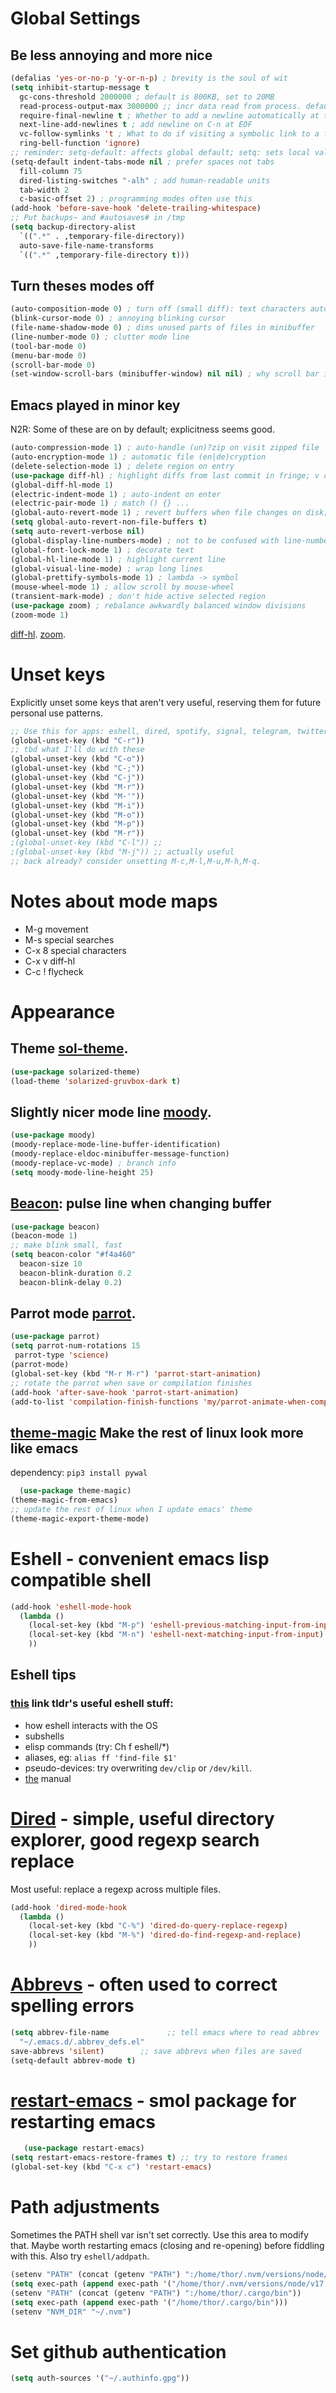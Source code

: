 * Global Settings
** Be less annoying and more nice
#+begin_src emacs-lisp
  (defalias 'yes-or-no-p 'y-or-n-p) ; brevity is the soul of wit
  (setq inhibit-startup-message t
    gc-cons-threshold 2000000 ; default is 800KB, set to 20MB
    read-process-output-max 3000000 ;; incr data read from process. default is 4kb.
    require-final-newline t ; Whether to add a newline automatically at the end of the file.
    next-line-add-newlines t ; add newline on C-n at EOF
    vc-follow-symlinks 't ; What to do if visiting a symbolic link to a file under version control.
    ring-bell-function 'ignore)
  ;; reminder: setq-default: affects global default; setq: sets local value;  all buffers;
  (setq-default indent-tabs-mode nil ; prefer spaces not tabs
    fill-column 75
    dired-listing-switches "-alh" ; add human-readable units
    tab-width 2
    c-basic-offset 2) ; programming modes often use this
  (add-hook 'before-save-hook 'delete-trailing-whitespace)
  ;; Put backups~ and #autosaves# in /tmp
  (setq backup-directory-alist
    `((".*" . ,temporary-file-directory))
    auto-save-file-name-transforms
    `((".*" ,temporary-file-directory t)))
#+end_src

** Turn theses modes off
#+begin_src emacs-lisp
  (auto-composition-mode 0) ; turn off (small diff): text characters automatically composed by functions registered in composition-function-table
  (blink-cursor-mode 0) ; annoying blinking cursor
  (file-name-shadow-mode 0) ; dims unused parts of files in minibuffer
  (line-number-mode 0) ; clutter mode line
  (tool-bar-mode 0)
  (menu-bar-mode 0)
  (scroll-bar-mode 0)
  (set-window-scroll-bars (minibuffer-window) nil nil) ; why scroll bar in minibuffer
#+end_src

** Emacs played in minor key
N2R: Some of these are on by default; explicitness seems good.
#+begin_src emacs-lisp
  (auto-compression-mode 1) ; auto-handle (un)?zip on visit zipped file
  (auto-encryption-mode 1) ; automatic file (en|de)cryption
  (delete-selection-mode 1) ; delete region on entry
  (use-package diff-hl) ; highlight diffs from last commit in fringe; v convenient
  (global-diff-hl-mode 1)
  (electric-indent-mode 1) ; auto-indent on enter
  (electric-pair-mode 1) ; match () {} ...
  (global-auto-revert-mode 1) ; revert buffers when file changes on disk; convenient.
  (setq global-auto-revert-non-file-buffers t)
  (setq auto-revert-verbose nil)
  (global-display-line-numbers-mode) ; not to be confused with line-number-mode
  (global-font-lock-mode 1) ; decorate text
  (global-hl-line-mode 1) ; highlight current line
  (global-visual-line-mode) ; wrap long lines
  (global-prettify-symbols-mode 1) ; lambda -> symbol
  (mouse-wheel-mode 1) ; allow scroll by mouse-wheel
  (transient-mark-mode) ; don't hide active selected region
  (use-package zoom) ; rebalance awkwardly balanced window divisions
  (zoom-mode 1)
#+end_src
[[https://github.com/dgutov/diff-hl][diff-hl]]. [[https://github.com/cyrus-and/zoom][zoom]].
* Unset keys
Explicitly unset some keys that aren't very useful, reserving them for future personal use patterns.
#+begin_src emacs-lisp
  ;; Use this for apps: eshell, dired, spotify, signal, telegram, twitter, stack exchange, etc.
  (global-unset-key (kbd "C-r"))
  ;; tbd what I'll do with these
  (global-unset-key (kbd "C-o"))
  (global-unset-key (kbd "C-;"))
  (global-unset-key (kbd "C-j"))
  (global-unset-key (kbd "M-r"))
  (global-unset-key (kbd "M-'"))
  (global-unset-key (kbd "M-i"))
  (global-unset-key (kbd "M-o"))
  (global-unset-key (kbd "M-p"))
  (global-unset-key (kbd "M-r"))
  ;(global-unset-key (kbd "C-l")) ;;
  ;(global-unset-key (kbd "M-j")) ;; actually useful
  ;; back already? consider unsetting M-c,M-l,M-u,M-h,M-q.
#+end_src
* Notes about mode maps
- M-g movement
- M-s special searches
- C-x 8 special characters
- C-x v diff-hl
- C-c ! flycheck
* Appearance
** Theme [[https://github.com/bbatsov/solarized-emacs][sol-theme]].
#+begin_src emacs-lisp
  (use-package solarized-theme)
  (load-theme 'solarized-gruvbox-dark t)
#+end_src
** Slightly nicer mode line [[https://github.com/tarsius/moody][moody]].
#+begin_src emacs-lisp
  (use-package moody)
  (moody-replace-mode-line-buffer-identification)
  (moody-replace-eldoc-minibuffer-message-function)
  (moody-replace-vc-mode) ; branch info
  (setq moody-mode-line-height 25)
#+end_src
** [[https://github.com/Malabarba/beacon][Beacon]]: pulse line when changing buffer
#+begin_src emacs-lisp
  (use-package beacon)
  (beacon-mode 1)
  ;; make blink small, fast
  (setq beacon-color "#f4a460"
    beacon-size 10
    beacon-blink-duration 0.2
    beacon-blink-delay 0.2)
#+end_src
** Parrot mode [[https://github.com/dp12/parrot][parrot]].
#+begin_src emacs-lisp
  (use-package parrot)
  (setq parrot-num-rotations 15
   parrot-type 'science)
  (parrot-mode)
  (global-set-key (kbd "M-r M-r") 'parrot-start-animation)
  ;; rotate the parrot when save or compilation finishes
  (add-hook 'after-save-hook 'parrot-start-animation)
  (add-to-list 'compilation-finish-functions 'my/parrot-animate-when-compile-success)
#+end_src
** [[https://github.com/jcaw/theme-magic][theme-magic]] Make the rest of linux look more like emacs
dependency: =pip3 install pywal=
#+begin_src emacs-lisp
	(use-package theme-magic)
  (theme-magic-from-emacs)
  ;; update the rest of linux when I update emacs' theme
  (theme-magic-export-theme-mode)
#+end_src
* Eshell - convenient emacs lisp compatible shell
#+begin_src emacs-lisp
  (add-hook 'eshell-mode-hook
    (lambda ()
      (local-set-key (kbd "M-p") 'eshell-previous-matching-input-from-input)
      (local-set-key (kbd "M-n") 'eshell-next-matching-input-from-input)
      ))
#+end_src
** Eshell tips
*** [[https://masteringemacs.org/article/complete-guide-mastering-eshell][this]] link tldr's useful eshell stuff:
- how eshell interacts with the OS
- subshells
- elisp commands (try: Ch f eshell/*)
- aliases, eg: =alias ff 'find-file $1'=
- pseudo-devices: try overwriting =dev/clip= or =/dev/kill=.
- [[https://www.gnu.org/software/emacs/manual/html_mono/eshell.html][the]] manual

* [[https://www.gnu.org/software/emacs/manual/html_node/emacs/Dired.html][Dired]] - simple, useful directory explorer, good regexp search replace
Most useful: replace a regexp across multiple files.
#+begin_src emacs-lisp
  (add-hook 'dired-mode-hook
    (lambda ()
      (local-set-key (kbd "C-%") 'dired-do-query-replace-regexp)
      (local-set-key (kbd "M-%") 'dired-do-find-regexp-and-replace)
      ))
#+end_src
* [[https://www.gnu.org/software/emacs/manual/html_node/emacs/Abbrevs.html][Abbrevs]] - often used to correct spelling errors
#+begin_src emacs-lisp
  (setq abbrev-file-name             ;; tell emacs where to read abbrev
    "~/.emacs.d/.abbrev_defs.el"
  save-abbrevs 'silent)        ;; save abbrevs when files are saved
  (setq-default abbrev-mode t)
#+end_src
* [[https://github.com/iqbalansari/restart-emacs/blob/master/restart-emacs.el][restart-emacs]] - smol package for restarting emacs
#+begin_src emacs-lisp
	(use-package restart-emacs)
 (setq restart-emacs-restore-frames t) ;; try to restore frames
 (global-set-key (kbd "C-x c") 'restart-emacs)
#+end_src
* Path adjustments
Sometimes the PATH shell var isn't set correctly. Use this area to modify that. Maybe worth restarting emacs (closing and re-opening) before fiddling with this. Also try =eshell/addpath=.
#+begin_src emacs-lisp
  (setenv "PATH" (concat (getenv "PATH") ":/home/thor/.nvm/versions/node/v17.0.1/bin"))
  (setq exec-path (append exec-path '("/home/thor/.nvm/versions/node/v17.0.1/bin")))
  (setenv "PATH" (concat (getenv "PATH") ":/home/thor/.cargo/bin"))
  (setq exec-path (append exec-path '("/home/thor/.cargo/bin")))
  (setenv "NVM_DIR" "~/.nvm")
#+end_src
* Set github authentication
#+begin_src emacs-lisp
  (setq auth-sources '("~/.authinfo.gpg"))
#+end_src
